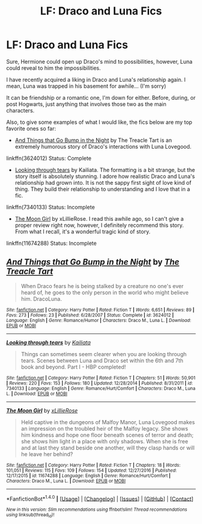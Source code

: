 #+TITLE: LF: Draco and Luna Fics

* LF: Draco and Luna Fics
:PROPERTIES:
:Author: FairyRave
:Score: 3
:DateUnix: 1518238391.0
:DateShort: 2018-Feb-10
:FlairText: Fic Search
:END:
Sure, Hermione could open up Draco's mind to possibilities, however, Luna could reveal to him the impossibilities.

I have recently acquired a liking in Draco and Luna's relationship again. I mean, Luna was trapped in his basement for awhile... (I'm sorry)

It can be friendship or a romantic one, I'm down for either. Before, during, or post Hogwarts, just anything that involves those two as the main characters.

Also, to give some examples of what I would like, the fics below are my top favorite ones so far:

- [[https://www.fanfiction.net/s/3624012/1/And-Things-that-Go-Bump-in-the-Night][And Things that Go Bump in the Night]] by The Treacle Tart is an extremely humorous story of Draco's interactions with Luna Lovegood.

linkffn(3624012) Status: Complete

- [[https://www.fanfiction.net/s/7340133/1/Looking-through-tears][Looking through tears]] by Kailiata. The formatting is a bit strange, but the story itself is absolutely stunning. I adore how realistic Draco and Luna's relationship had grown into. It is not the sappy first sight of love kind of thing. They build their relationship to understanding and I love that in a fic.

linkffn(7340133) Status: Incomplete

- [[https://www.fanfiction.net/s/11674288/1/The-Moon-Girl][The Moon Girl]] by xLillieRose. I read this awhile ago, so I can't give a proper review right now, however, I definitely recommend this story. From what I recall, it's a wonderful tragic kind of story.

linkffn(11674288) Status: Incomplete


** [[http://www.fanfiction.net/s/3624012/1/][*/And Things that Go Bump in the Night/*]] by [[https://www.fanfiction.net/u/236893/The-Treacle-Tart][/The Treacle Tart/]]

#+begin_quote
  When Draco fears he is being stalked by a creature no one's ever heard of, he goes to the only person in the world who might believe him. DracoLuna.
#+end_quote

^{/Site/: [[http://www.fanfiction.net/][fanfiction.net]] *|* /Category/: Harry Potter *|* /Rated/: Fiction T *|* /Words/: 6,651 *|* /Reviews/: 89 *|* /Favs/: 273 *|* /Follows/: 23 *|* /Published/: 6/28/2007 *|* /Status/: Complete *|* /id/: 3624012 *|* /Language/: English *|* /Genre/: Romance/Humor *|* /Characters/: Draco M., Luna L. *|* /Download/: [[http://www.ff2ebook.com/old/ffn-bot/index.php?id=3624012&source=ff&filetype=epub][EPUB]] or [[http://www.ff2ebook.com/old/ffn-bot/index.php?id=3624012&source=ff&filetype=mobi][MOBI]]}

--------------

[[http://www.fanfiction.net/s/7340133/1/][*/Looking through tears/*]] by [[https://www.fanfiction.net/u/1949664/Kailiata][/Kailiata/]]

#+begin_quote
  Things can sometimes seem clearer when you are looking through tears. Scenes between Luna and Draco set within the 6th and 7th book and beyond. Part I - HBP completed!
#+end_quote

^{/Site/: [[http://www.fanfiction.net/][fanfiction.net]] *|* /Category/: Harry Potter *|* /Rated/: Fiction T *|* /Chapters/: 51 *|* /Words/: 50,901 *|* /Reviews/: 220 *|* /Favs/: 153 *|* /Follows/: 180 *|* /Updated/: 12/28/2014 *|* /Published/: 8/31/2011 *|* /id/: 7340133 *|* /Language/: English *|* /Genre/: Romance/Hurt/Comfort *|* /Characters/: Draco M., Luna L. *|* /Download/: [[http://www.ff2ebook.com/old/ffn-bot/index.php?id=7340133&source=ff&filetype=epub][EPUB]] or [[http://www.ff2ebook.com/old/ffn-bot/index.php?id=7340133&source=ff&filetype=mobi][MOBI]]}

--------------

[[http://www.fanfiction.net/s/11674288/1/][*/The Moon Girl/*]] by [[https://www.fanfiction.net/u/7162643/xLillieRose][/xLillieRose/]]

#+begin_quote
  Held captive in the dungeons of Malfoy Manor, Luna Lovegood makes an impression on the troubled heir of the Malfoy legacy. She shows him kindness and hope one floor beneath scenes of terror and death; she shows him light in a place with only shadows. When she is free and at last they stand beside one another, will they clasp hands or will he leave her behind?
#+end_quote

^{/Site/: [[http://www.fanfiction.net/][fanfiction.net]] *|* /Category/: Harry Potter *|* /Rated/: Fiction T *|* /Chapters/: 18 *|* /Words/: 101,051 *|* /Reviews/: 115 *|* /Favs/: 109 *|* /Follows/: 154 *|* /Updated/: 12/27/2016 *|* /Published/: 12/17/2015 *|* /id/: 11674288 *|* /Language/: English *|* /Genre/: Romance/Hurt/Comfort *|* /Characters/: Draco M., Luna L. *|* /Download/: [[http://www.ff2ebook.com/old/ffn-bot/index.php?id=11674288&source=ff&filetype=epub][EPUB]] or [[http://www.ff2ebook.com/old/ffn-bot/index.php?id=11674288&source=ff&filetype=mobi][MOBI]]}

--------------

*FanfictionBot*^{1.4.0} *|* [[[https://github.com/tusing/reddit-ffn-bot/wiki/Usage][Usage]]] | [[[https://github.com/tusing/reddit-ffn-bot/wiki/Changelog][Changelog]]] | [[[https://github.com/tusing/reddit-ffn-bot/issues/][Issues]]] | [[[https://github.com/tusing/reddit-ffn-bot/][GitHub]]] | [[[https://www.reddit.com/message/compose?to=tusing][Contact]]]

^{/New in this version: Slim recommendations using/ ffnbot!slim! /Thread recommendations using/ linksub(thread_id)!}
:PROPERTIES:
:Author: FanfictionBot
:Score: 1
:DateUnix: 1518238410.0
:DateShort: 2018-Feb-10
:END:
